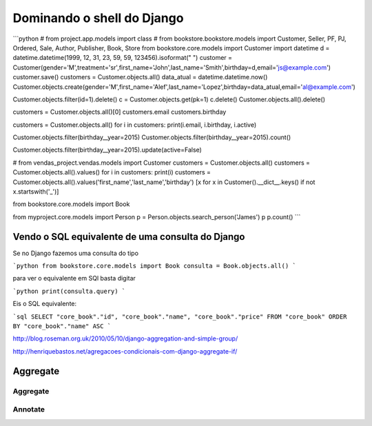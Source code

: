 ***************************
Dominando o shell do Django
***************************

```python
# from project.app.models import class
# from bookstore.bookstore.models import Customer, Seller, PF, PJ, Ordered, Sale, Author, Publisher, Book, Store
from bookstore.core.models import Customer
import datetime
d = datetime.datetime(1999, 12, 31, 23, 59, 59, 123456).isoformat(" ")
customer = Customer(gender='M',treatment='sr',first_name='John',last_name='Smith',birthday=d,email='js@example.com')
customer.save()
customers = Customer.objects.all()
data_atual = datetime.datetime.now()
Customer.objects.create(gender='M',first_name='Alef',last_name='Lopez',birthday=data_atual,email='al@example.com')

Customer.objects.filter(id=1).delete()
c = Customer.objects.get(pk=1)
c.delete()
Customer.objects.all().delete()

customers = Customer.objects.all()[0]
customers.email
customers.birthday

customers = Customer.objects.all()
for i in customers: print(i.email, i.birthday, i.active)

Customer.objects.filter(birthday__year=2015)
Customer.objects.filter(birthday__year=2015).count()

Customer.objects.filter(birthday__year=2015).update(active=False)

# from vendas_project.vendas.models import Customer
customers = Customer.objects.all()
customers = Customer.objects.all().values()
for i in customers: print(i)
customers = Customer.objects.all().values('first_name','last_name','birthday')
[x for x in Customer().__dict__.keys() if not x.startswith('_')]


from bookstore.core.models import Book


from myproject.core.models import Person
p = Person.objects.search_person('James')
p
p.count()
```



Vendo o SQL equivalente de uma consulta do Django
=================================================

Se no Django fazemos uma consulta do tipo

```python
from bookstore.core.models import Book
consulta = Book.objects.all()
```

para ver o equivalente em SQl basta digitar

```python
print(consulta.query)
```

Eis o SQL equivalente:

```sql
SELECT "core_book"."id", "core_book"."name", "core_book"."price" FROM "core_book" ORDER BY "core_book"."name" ASC
```

http://blog.roseman.org.uk/2010/05/10/django-aggregation-and-simple-group/

http://henriquebastos.net/agregacoes-condicionais-com-django-aggregate-if/

Aggregate
=========

Aggregate
---------

Annotate
--------